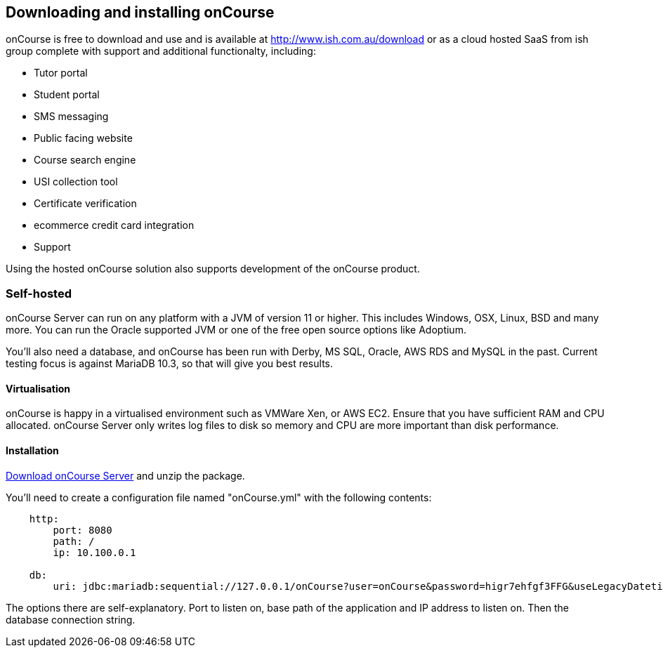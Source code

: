 [[downloadinstall]]
== Downloading and installing onCourse

onCourse is free to download and use and is available at
http://www.ish.com.au/onCourse/download[http://www.ish.com.au/download]
or as a cloud hosted SaaS from ish group complete with support and additional functionalty, including:

* Tutor portal
* Student portal
* SMS messaging
* Public facing website
* Course search engine
* USI collection tool
* Certificate verification
* ecommerce credit card integration
* Support

Using the hosted onCourse solution also supports development of the onCourse product.

[[downloadinstall-selfhosted]]
=== Self-hosted

onCourse Server can run on any platform with a JVM of version 11 or higher.
This includes Windows, OSX, Linux, BSD and many more.
You can run the Oracle supported JVM or one of the free open source options like Adoptium.

You'll also need a database, and onCourse has been run with Derby, MS SQL, Oracle, AWS RDS and MySQL in the past.
Current testing focus is against MariaDB 10.3, so that will give you best results.

[[downloadinstall-Virtualisation]]
==== Virtualisation

onCourse is happy in a virtualised environment such as VMWare Xen, or AWS EC2. Ensure that you have sufficient RAM and CPU allocated. onCourse Server only writes log files to disk so memory and CPU are more important than disk performance.

[[downloadinstall-Installation]]
==== Installation

http://www.ish.com.au/onCourse/download[Download onCourse Server] and unzip the package.

You'll need to create a configuration file named "onCourse.yml" with the following contents:

[source,yaml]
----
    http:
        port: 8080
        path: /
        ip: 10.100.0.1

    db:
        uri: jdbc:mariadb:sequential://127.0.0.1/onCourse?user=onCourse&password=higr7ehfgf3FFG&useLegacyDatetimeCode=false

----

The options there are self-explanatory.
Port to listen on, base path of the application and IP address to listen on.
Then the database connection string.
